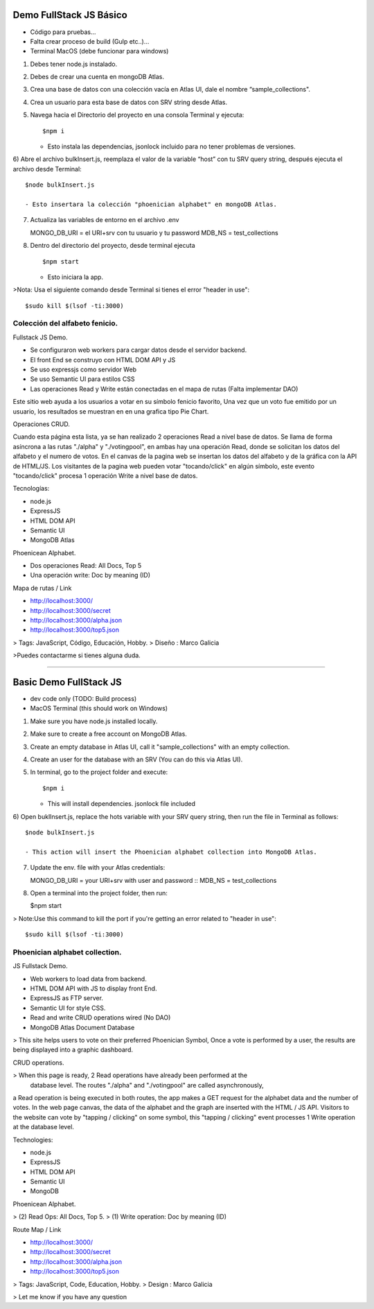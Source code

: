 Demo FullStack JS Básico
==============

- Código para pruebas...
- Falta crear proceso de build (Gulp etc..)...
- Terminal MacOS (debe funcionar para windows)


1) Debes tener node.js instalado.
2) Debes de crear una cuenta en mongoDB Atlas.
3) Crea una base de datos con una colección vacía en Atlas UI, dale el nombre “sample_collections".
4) Crea un usuario para esta base de datos con SRV string desde Atlas.
5) Navega hacia el Directorio del proyecto en una consola Terminal y ejecuta::

   $npm i

   - Esto instala las dependencias, jsonlock incluido para no tener problemas de versiones.

6) Abre el archivo bulkInsert.js, reemplaza el valor de la variable “host” con tu SRV query string,
después ejecuta el archivo desde Terminal::

   $node bulkInsert.js

   - Esto insertara la colección "phoenician alphabet" en mongoDB Atlas.

7) Actualiza las variables de entorno en el archivo .env ::

   MONGO_DB_URI = el URI+srv con tu usuario y tu password 
   MDB_NS = test_collections

8) Dentro del directorio del proyecto, desde terminal ejecuta ::

   $npm start 

   - Esto iniciara la app.

>Nota: Usa el siguiente comando desde Terminal si tienes el error "header in use"::

   $sudo kill $(lsof -ti:3000)

Colección del alfabeto fenicio.
-----------------
Fullstack JS Demo.

- Se configuraron web workers para cargar datos desde el servidor backend.
- El front End se construyo con HTML DOM API y JS
- Se uso expressjs como servidor Web
- Se uso Semantic UI para estilos CSS
- Las operaciones Read y Write están conectadas en el mapa de rutas (Falta implementar DAO)

Este sitio web ayuda a los usuarios a votar en su símbolo fenicio favorito, 
Una vez que un voto fue emitido por un usuario, los resultados se muestran en 
en una grafica tipo Pie Chart.

Operaciones CRUD.
   
Cuando esta página esta lista, ya se han realizado 2 operaciones Read a nivel 
base de datos. Se llama de forma asíncrona a las rutas "./alpha" y "./votingpool", 
en ambas hay una operación Read, donde se solicitan los datos del alfabeto y 
el numero de votos. En el canvas de la pagina web se insertan los datos del alfabeto 
y de la gráfica con la API de HTML/JS. Los visitantes de la pagina web pueden 
votar "tocando/click" en algún símbolo, este evento "tocando/click" procesa 1 
operación Write a nivel base de datos.

Tecnologías:

- node.js
- ExpressJS
- HTML DOM API
- Semantic UI
- MongoDB Atlas

Phoenicean Alphabet.

- Dos operaciones Read: All Docs, Top 5
- Una operación write: Doc by meaning (ID)

Mapa de rutas / Link

- http://localhost:3000/
- http://localhost:3000/secret
- http://localhost:3000/alpha.json
- http://localhost:3000/top5.json


> Tags: JavaScript, Código, Educación, Hobby.
> Diseño : Marco Galicia

>Puedes contactarme si tienes alguna duda.

////////////////////////////////////////////////////////////////////////////////

Basic Demo FullStack JS
==============
- dev code only (TODO: Build process)
- MacOS Terminal (this should work on Windows)

1) Make sure you have node.js installed locally.
2) Make sure to create a free account on MongoDB Atlas.
3) Create an empty database in Atlas UI, call it "sample_collections" with an empty collection.
4) Create an user for the database with an SRV (You can do this via Atlas UI).
5) In terminal, go to the project folder and execute::

   $npm i

   - This will install dependencies. jsonlock file included

6) Open buklInsert.js, replace the hots variable with your SRV query string,
then run the file in Terminal as follows::

   $node bulkInsert.js

   - This action will insert the Phoenician alphabet collection into MongoDB Atlas.

7) Update the env. file with your Atlas credentials::

   MONGO_DB_URI = your URI+srv with user and password ::
   MDB_NS = test_collections

8) Open a terminal into the project folder, then run:

   $npm start 

> Note:Use this command to kill the port if you're getting an error related to "header in use"::

 $sudo kill $(lsof -ti:3000)

Phoenician alphabet collection.
-----------------
JS Fullstack Demo.

- Web workers to load data from backend.
- HTML DOM API with JS to display front End.
- ExpressJS as FTP server.
- Semantic UI for style CSS.
- Read and write CRUD operations wired (No DAO)
- MongoDB Atlas Document Database

> This site helps users to vote on their preferred Phoenician Symbol,
Once a vote is performed by a user, the results are being displayed
into a graphic dashboard.

CRUD operations.

> When this page is ready, 2 Read operations have already been performed at the
 database level. The routes "./alpha" and "./votingpool" are called asynchronously,
a Read operation is being executed in both routes, the app makes a GET request for
the alphabet data and the number of votes. In the web page canvas, the data of 
the alphabet and the graph are inserted with the HTML / JS API. 
Visitors to the website can vote by "tapping / clicking" on some symbol, 
this "tapping / clicking" event processes 1 Write operation at the database level.

Technologies:

- node.js
- ExpressJS
- HTML DOM API
- Semantic UI
- MongoDB

Phoenicean Alphabet.

> (2) Read Ops: All Docs, Top 5.
> (1) Write operation: Doc by meaning (ID)

Route Map / Link

- http://localhost:3000/
- http://localhost:3000/secret
- http://localhost:3000/alpha.json
- http://localhost:3000/top5.json

> Tags: JavaScript, Code, Education, Hobby.
> Design : Marco Galicia

> Let me know if you have any question


